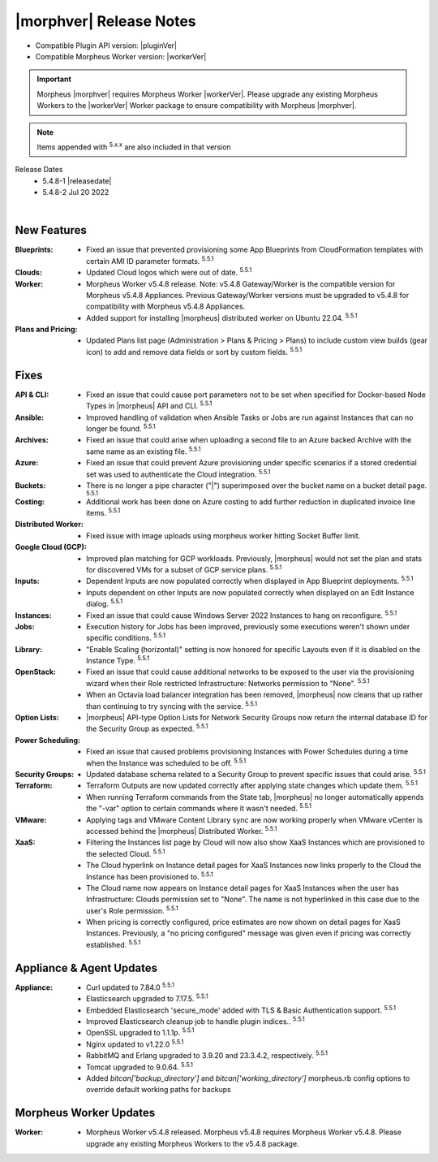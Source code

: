 .. _Release Notes:

*************************
|morphver| Release Notes
*************************

- Compatible Plugin API version: |pluginVer|
- Compatible Morpheus Worker version: |workerVer|

.. important:: Morpheus |morphver| requires Morpheus Worker |workerVer|. Please upgrade any existing Morpheus Workers to the |workerVer| Worker package to ensure compatibility with Morpheus |morphver|.

.. NOTE:: Items appended with :superscript:`5.x.x` are also included in that version

.. .. include:: highlights.rst

Release Dates
  - 5.4.8-1 |releasedate|
  - 5.4.8-2 Jul 20 2022

.. toggle-header:: 
    :header: 5.4.8-2 Updates **Click to Expand/Hide**

     5.4.8-2 contains the following updates not included in 5.4.8-1:

     :Security: - CVE-2022-35912 - Grails updated to v5.1.9. Morpheus 5.4.3+ versions are not vulnerable to CVE-2022-35912. The vulnerability applies systems using java 9 and morpheus-ui 5.4.3+ uses java 11. Out of an abundance of caution we upgraded grails to v5.1.9. Customers on morpheus v5.4.2 or earlier are advised to upgrade to morpheus v5.4.3+. :superscript:`5.5.1-2`
     :Azure: - Costing: Fixed Azure costing failing when 429 too many attempts api error is encountered :superscript:`5.5.1-2`
             - Costing: Fixed Azure costing issues related to currency conversion :superscript:`5.5.1-2`
     :Inputs: - Options Types: Fixed export as tag and display value on details not working for catalog items :superscript:`5.5.1-2`
              - Options Types: Improved handling of api option list loading. "No options found" no longer displayed prior to api response, "Failed to load options" now displayed on empty response. :superscript:`5.5.1-2`
     :Openstack: - Reverted 5.4.8-1 update that tied Openstack IP Pool visibility to network visibility :superscript:`5.5.1-2`
     :Plugins: - Update the plugin core to handle the "show on detail" flag in seed. morpheus-plugin-api:0.12.6 :superscript:`5.5.1-2`
     :Security Groups: - Fixed maxSize constraint on security group rule destination causing sync error when destination block contains > 1000 chars :superscript:`5.5.1-2`

|

New Features
============

:Blueprints: - Fixed an issue that prevented provisioning some App Blueprints from CloudFormation templates with certain AMI ID parameter formats. :superscript:`5.5.1`
:Clouds: - Updated Cloud logos which were out of date. :superscript:`5.5.1`
:Worker: - Morpheus Worker v5.4.8 release. Note: v5.4.8 Gateway/Worker is the compatible version for Morpheus v5.4.8 Appliances. Previous Gateway/Worker versions must be upgraded to v5.4.8 for compatibility with Morpheus v5.4.8 Appliances.
         - Added support for installing |morpheus| distributed worker on Ubuntu 22.04. :superscript:`5.5.1`
:Plans and Pricing: - Updated Plans list page (Administration > Plans & Pricing > Plans) to include custom view builds (gear icon) to add and remove data fields or sort by custom fields. :superscript:`5.5.1`

Fixes
=====

:API & CLI: - Fixed an issue that could cause port parameters not to be set when specified for Docker-based Node Types in |morpheus| API and CLI. :superscript:`5.5.1`
:Ansible: - Improved handling of validation when Ansible Tasks or Jobs are run against Instances that can no longer be found. :superscript:`5.5.1`
:Archives: - Fixed an issue that could arise when uploading a second file to an Azure backed Archive with the same name as an existing file. :superscript:`5.5.1`
:Azure: - Fixed an issue that could prevent Azure provisioning under specific scenarios if a stored credential set was used to authenticate the Cloud integration. :superscript:`5.5.1`
:Buckets: - There is no longer a pipe character ("|") superimposed over the bucket name on a bucket detail page. :superscript:`5.5.1`
:Costing: - Additional work has been done on Azure costing to add further reduction in duplicated invoice line items. :superscript:`5.5.1`
:Distributed Worker: - Fixed issue with image uploads using morpheus worker hitting Socket Buffer limit.
:Google Cloud (GCP): - Improved plan matching for GCP workloads. Previously, |morpheus| would not set the plan and stats for discovered VMs for a subset of GCP service plans. :superscript:`5.5.1`
:Inputs: - Dependent Inputs are now populated correctly when displayed in App Blueprint deployments. :superscript:`5.5.1`
         - Inputs dependent on other Inputs are now populated correctly when displayed on an Edit Instance dialog. :superscript:`5.5.1`
:Instances: - Fixed an issue that could cause Windows Server 2022 Instances to hang on reconfigure. :superscript:`5.5.1`
:Jobs: - Execution history for Jobs has been improved, previously some executions weren't shown under specific conditions. :superscript:`5.5.1`
:Library: - "Enable Scaling (horizontal)" setting is now honored for specific Layouts even if it is disabled on the Instance Type. :superscript:`5.5.1`
:OpenStack: - Fixed an issue that could cause additional networks to be exposed to the user via the provisioning wizard when their Role restricted Infrastructure: Networks permission to "None". :superscript:`5.5.1`
             - When an Octavia load balancer integration has been removed, |morpheus| now cleans that up rather than continuing to try syncing with the service. :superscript:`5.5.1`
:Option Lists: - |morpheus| API-type Option Lists for Network Security Groups now return the internal database ID for the Security Group as expected. :superscript:`5.5.1`
:Power Scheduling: - Fixed an issue that caused problems provisioning Instances with Power Schedules during a time when the Instance was scheduled to be off. :superscript:`5.5.1`
:Security Groups: - Updated database schema related to a Security Group to prevent specific issues that could arise. :superscript:`5.5.1`
:Terraform: - Terraform Outputs are now updated correctly after applying state changes which update them. :superscript:`5.5.1`
            - When running Terraform commands from the State tab, |morpheus| no longer automatically appends the "-var" option to certain commands where it wasn't needed. :superscript:`5.5.1`
:VMware: - Applying tags and VMware Content Library sync are now working properly when VMware vCenter is accessed behind the |morpheus| Distributed Worker. :superscript:`5.5.1`
:XaaS: - Filtering the Instances list page by Cloud will now also show XaaS Instances which are provisioned to the selected Cloud. :superscript:`5.5.1`
       - The Cloud hyperlink on Instance detail pages for XaaS Instances now links properly to the Cloud the Instance has been provisioned to. :superscript:`5.5.1`
       - The Cloud name now appears on Instance detail pages for XaaS Instances when the user has Infrastructure: Clouds permission set to "None". The name is not hyperlinked in this case due to the user's Role permission. :superscript:`5.5.1`
       - When pricing is correctly configured, price estimates are now shown on detail pages for XaaS Instances. Previously, a "no pricing configured" message was given even if pricing was correctly established. :superscript:`5.5.1`


Appliance & Agent Updates
=========================

:Appliance: - Curl updated to 7.84.0 :superscript:`5.5.1`
            - Elasticsearch upgraded to 7.17.5. :superscript:`5.5.1`
            - Embedded Elasticsearch 'secure_mode' added with TLS & Basic Authentication support. :superscript:`5.5.1`
            - Improved Elasticsearch cleanup job to handle plugin indices.. :superscript:`5.5.1`
            - OpenSSL upgraded to 1.1.1p. :superscript:`5.5.1`
            - Nginx updated to v1.22.0 :superscript:`5.5.1`
            - RabbitMQ and Erlang upgraded to 3.9.20 and 23.3.4.2, respectively. :superscript:`5.5.1`
            - Tomcat upgraded to 9.0.64. :superscript:`5.5.1`
            - Added `bitcan['backup_directory']` and `bitcan['working_directory']` morpheus.rb config options to override default working paths for backups

Morpheus Worker Updates
=======================

:Worker: - Morpheus Worker v5.4.8 released. Morpheus v5.4.8 requires Morpheus Worker v5.4.8. Please upgrade any existing Morpheus Workers to the v5.4.8 package.